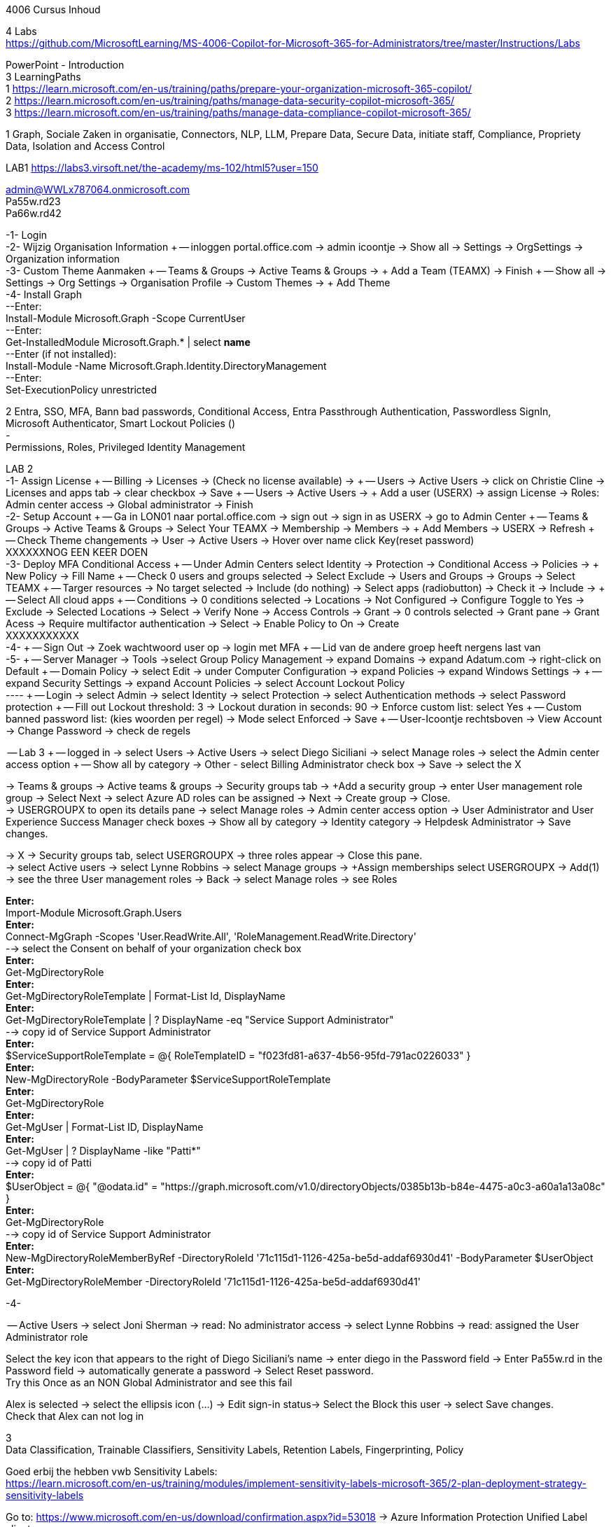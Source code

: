 4006 Cursus Inhoud



4 Labs +
https://github.com/MicrosoftLearning/MS-4006-Copilot-for-Microsoft-365-for-Administrators/tree/master/Instructions/Labs


PowerPoint - Introduction +
3 LearningPaths +
1
https://learn.microsoft.com/en-us/training/paths/prepare-your-organization-microsoft-365-copilot/ +
2
https://learn.microsoft.com/en-us/training/paths/manage-data-security-copilot-microsoft-365/ +
3
https://learn.microsoft.com/en-us/training/paths/manage-data-compliance-copilot-microsoft-365/ +

1
Graph, Sociale Zaken in organisatie, Connectors, NLP, LLM, Prepare Data, Secure Data, initiate staff, Compliance,
Propriety Data, Isolation and Access Control

LAB1
https://labs3.virsoft.net/the-academy/ms-102/html5?user=150

admin@WWLx787064.onmicrosoft.com +
Pa55w.rd23 +
Pa66w.rd42

-1- Login +
-2- Wijzig Organisation Information +
-- inloggen portal.office.com -> admin icoontje -> Show all -> Settings -> OrgSettings -> Organization information +
-3- Custom Theme Aanmaken +
-- Teams & Groups -> Active Teams & Groups -> + Add a Team (TEAMX) -> Finish +
-- Show all -> Settings -> Org Settings -> Organisation Profile -> Custom Themes -> + Add Theme +
-4- Install Graph +
--Enter: +
Install-Module Microsoft.Graph -Scope CurrentUser +
--Enter: +
Get-InstalledModule Microsoft.Graph.* | select *name* +
--Enter (if not installed): +
Install-Module -Name Microsoft.Graph.Identity.DirectoryManagement +
--Enter: +
Set-ExecutionPolicy unrestricted +



2
Entra, SSO, MFA, Bann bad passwords, Conditional Access, Entra Passthrough Authentication, Passwordless SignIn, +
Microsoft Authenticator, Smart Lockout Policies () +
- +
Permissions, Roles, Privileged Identity Management +

LAB 2 +
-1- Assign License +
-- Billing -> Licenses -> (Check no license available) ->  +
-- Users -> Active Users -> click on Christie Cline -> Licenses and apps tab -> clear checkbox -> Save +
-- Users -> Active Users -> + Add a user (USERX) -> assign License -> Roles: Admin center access -> Global administrator -> Finish +
-2- Setup Account +
-- Ga in LON01 naar portal.office.com -> sign out -> sign in as USERX -> go to Admin Center  +
-- Teams & Groups -> Active Teams & Groups -> Select Your TEAMX -> Membership -> Members -> + Add Members -> USERX -> Refresh +
-- Check Theme changements -> User -> Active Users -> Hover over name click Key(reset password) +
XXXXXXNOG EEN KEER DOEN +
-3- Deploy MFA Conditional Access +
-- Under Admin Centers select Identity -> Protection -> Conditional Access -> Policies -> + New Policy -> Fill Name  +
-- Check 0 users and groups selected -> Select Exclude -> Users and Groups -> Groups -> Select TEAMX  +
-- Targer resources -> No target selected -> Include (do nothing) -> Select apps (radiobutton) -> Check it -> Include ->  +
-- Select All cloud apps +
-- Conditions -> 0 conditions selected -> Locations -> Not Configured -> Configure Toggle to Yes -> Exclude -> Selected Locations -> Select -> Verify None -> Access Controls -> Grant -> 0 controls selected -> Grant pane -> Grant Acess -> Require multifactor authentication -> Select -> Enable Policy to On -> Create +
XXXXXXXXXXX +
-4- +
-- Sign Out -> Zoek wachtwoord user op -> login met MFA +
-- Lid van de andere groep heeft nergens last van +
-5- +
-- Server Manager -> Tools ->select Group Policy Management -> expand Domains -> expand Adatum.com -> right-click on Default  +
-- Domain Policy -> select Edit -> under Computer Configuration -> expand Policies -> expand Windows Settings ->  +
-- expand Security Settings -> expand Account Policies -> select Account Lockout Policy +
---- +
-- Login -> select Admin -> select Identity -> select Protection -> select Authentication methods -> select Password protection +
-- Fill out Lockout threshold: 3 -> Lockout duration in seconds: 90 -> Enforce custom list: select Yes +
-- Custom banned password list: (kies woorden per regel) -> Mode select Enforced -> Save +
-- User-Icoontje rechtsboven -> View Account -> Change Password -> check de regels +



-- Lab 3 +
-- logged in -> select Users -> Active Users -> select Diego Siciliani -> select Manage roles -> select the Admin center access option  +
-- Show all by category -> Other - select Billing Administrator check box -> Save -> select the X  +


-> Teams & groups -> Active teams & groups -> Security groups tab -> +Add a security group -> enter User management role group -> Select Next -> select Azure AD roles can be assigned -> Next -> Create group -> Close. +
-> USERGROUPX to open its details pane -> select Manage roles -> Admin center access option -> User Administrator and User Experience Success Manager check boxes -> Show all by category -> Identity category -> Helpdesk Administrator -> Save changes. +

-> X -> Security groups tab, select USERGROUPX -> three roles appear -> Close this pane. +
-> select Active users -> select Lynne Robbins -> select Manage groups -> +Assign memberships select USERGROUPX -> Add(1) +
-> see the three User management roles -> Back -> select Manage roles -> see Roles +






*Enter:* +
Import-Module Microsoft.Graph.Users +
*Enter:* +
Connect-MgGraph -Scopes 'User.ReadWrite.All', 'RoleManagement.ReadWrite.Directory' +
--> select the Consent on behalf of your organization check box +
*Enter:* +
Get-MgDirectoryRole +
*Enter:* +
Get-MgDirectoryRoleTemplate | Format-List Id, DisplayName +
*Enter:* +
Get-MgDirectoryRoleTemplate | ? DisplayName -eq "Service Support Administrator" +
--> copy id of Service Support Administrator +
*Enter:* +
$ServiceSupportRoleTemplate = @{ RoleTemplateID = "f023fd81-a637-4b56-95fd-791ac0226033" } +
*Enter:* +
New-MgDirectoryRole -BodyParameter $ServiceSupportRoleTemplate +
*Enter:* +
Get-MgDirectoryRole +
*Enter:* +
Get-MgUser | Format-List ID, DisplayName +
*Enter:* +
Get-MgUser | ? DisplayName -like "Patti*" +
--> copy id of Patti +
*Enter:* +
$UserObject = @{ "@odata.id" = "https://graph.microsoft.com/v1.0/directoryObjects/0385b13b-b84e-4475-a0c3-a60a1a13a08c" } +
*Enter:* +
Get-MgDirectoryRole +
--> copy id of Service Support Administrator +
*Enter:* +
New-MgDirectoryRoleMemberByRef -DirectoryRoleId '71c115d1-1126-425a-be5d-addaf6930d41' -BodyParameter $UserObject +
*Enter:* +
Get-MgDirectoryRoleMember -DirectoryRoleId '71c115d1-1126-425a-be5d-addaf6930d41'  +

-4-







-- Active Users -> select Joni Sherman -> read: No administrator access -> select Lynne Robbins -> read: assigned the User Administrator role +

Select the key icon that appears to the right of Diego Siciliani's name -> enter diego in the Password field -> Enter Pa55w.rd in the Password field -> automatically generate a password -> Select Reset password. +
Try this Once as an NON Global Administrator and see this fail +

Alex is selected -> select the ellipsis icon (...) -> Edit sign-in status-> Select the Block this user -> select Save changes. +
Check that Alex can not log in +






3 +
Data Classification, Trainable Classifiers, Sensitivity Labels, Retention Labels, Fingerprinting, Policy +

Goed erbij the hebben vwb Sensitivity Labels: +
https://learn.microsoft.com/en-us/training/modules/implement-sensitivity-labels-microsoft-365/2-plan-deployment-strategy-sensitivity-labels +


Go to: https://www.microsoft.com/en-us/download/confirmation.aspx?id=53018 -> Azure Information Protection Unified Label client. +

in admin center -> ... Show -> Select Compliance -> select Labels -> Turn on now -> +Create a label +
-> Fill Something -> Select Next -> select Next -> select Both -> select Next +
On  Content marking page, set the Content marking toggle switch to On.  +
Enter the three options and customize text +
Auto-labeling -> toggle switch to On. +
-> +
Under Detect content -> select +Add condition -> select Content contains -> Add drop-down arrow -> select Sensitive info types -> selects all the sensitive information types. Select Add -> Scroll Down -> select Automatically apply the Label-> enter Sensitive content has been detected and will be encrypted -> Select Next -> select Nex -> Select Next -> select Create label. +
ERROR +

+Add condition and then select Content contains +
ABA routing number and the U.S. Social security Number (SSN) check boxe +
Create Label -> Done +

select check box LABELX -> Select the Publish label ->  Next -> Next -> Select Next -> select the Users must provide a justification to remove a label or lower -> select Next -> select LABELX in the drop-down -> Next +
-> select PII in the drop-down -> select Next. +
-> select PII in the drop-down -> select Next. +
-> select PII in the drop-down -> select Next. +
Name your policy page -> select Submit -> select Done. +

Task 3 – Assign a pre-existing sensitivity label to a document +
As outlined in the instructions at the start of this lab, it isn't possible to immediately test the sensitivity label and label policy that you created in the previous task. This is because it takes up to 24 hours for a new label policy to propagate through Microsoft 365 and for its label to become visible in applications like Microsoft Word and Outlook. +

Instead, you will test one of Microsoft 365's pre-existing sensitivity labels. For this lab, you will use the Project - Falcon sensitivity label, which is a Highly Confidential label. This label is similar to the label that you created in the prior task - the one exception being that it doesn't include a header or footer. Using this pre-existing label will give you a good idea as to how the label that you created would work at Adatum. +

On LON-CL1, in your Edge browser, you should still be logged into Microsoft 365 as Holly Dickson. +

To validate the Project-Falcon sensitivity label, you must first assign it to a document. Select the Home | Microsoft 365 tab in your browser to return to the Microsoft 365 home page. Select the Apps icon on the left-side of the screen. On the Apps page that appears, right-click on the Word tile and select Open in new tab. +

In the Word | Microsoft 365 tab, under the Create new section at the top of the page, select Blank document. +

If a Your privacy option window appears, select Close. +

If the Word ribbon displays icons for each feature but does not break the icons out by group, then select the down-arrow on the far right-side of the ribbon, and then under Ribbon layout, select Classic ribbon. This will switch the ribbon to the traditional ribbon style that is broken out by feature group (such as Undo, Clipboard, Font, Paragraph, Styles, and so forth). +

In the Word document, type the following text: Testing a sensitivity label on a document with personally identifiable information (PII); in this case, a U.S Social Security Number: 111-11-1111. +

Because you enabled Sensitivity labels at the start of this exercise, Word should display a Sensitivity group on the ribbon at the top of the page. Select the down arrow in the Sensitivity group. In the drop-down menu that appears, it should display the list of sensitivity label types. Select Highly Confidential, and then in the sub-menu that appears, select Project - Falcon. +

Note: After 24 hours, the label that you created in the prior task will appear in the Highly Confidential sub-manu, next to the Project-Falcon label. But for now, you will use the Project - Falcon label in its place. +

In the document, note how the label applied a CONFIDENTIAL - ProjectFalcon watermark across the top of the document. The Project - Falcon label was configured just like the label that you created, where the watermark was supposed to appear diagonally across the middle of the page. So why does it appear towards the top of the page? The answer is that you are using Word for the Web, which by default displays it as you see here. To see how it will appear to someone reading the document, you must view the document in the Reading View, which you'll do now.

Select the View tab and then in the Word ribbon, select Reading View. Note how the watermark appears diagonally across the middle of the document. This is how the watermark will appear to someone reading the document. Note that if you use the Word desktop app, it displays the watermark as designated by the label, which in this case would be just as you see it here in the Reading View.

To exit Reading View, select Edit Document on the menu bar at the top of the page. In the drop-down menu that appears, select Edit.

In this first validation test, you're going to remove this sensitivity label from being applied to this document. One of the label policy options requires users to provide justification to remove a label or to select a lower classification label. You will now verify whether this setting is functioning properly.

In the Sensitivity group in the Word ribbon, select the down arrow. In the drop-down menu that appears, note that a check mark appears next to Highly Confidential. Hold your mouse over Highly Confidential to display the sub-menu. Notice how a check mark appears next to Project - Falcon. The check marks identify the current label being applied to the document.

To remove the label from this document, select the Project - Falcon label that appears in this drop-down menu.

In the Justification Required window that appears, select the Other (explain) option. In the Explain why you're changing this label field, enter Testing what happens when a label is removed from a document and then select Change.

Note how the watermark in the document has disappeared. In the Sensitivity group in the Word ribbon, select the down arrow. In the drop-down menu that appears, note that while Highly Confidential > Project - Falcon is displayed, no check marks appear next to them. This indicates the sensitivity label is no longer being applied to this document.

To re-apply the sensitivity label to the document, select Highly Confidential > Project - Falcon in the drop-down menu. Note how the watermark reappears in the document.

You will now save the document so that you can share it in the next task. A document name field that contains a drop-down arrow appears at the top-left corner of the page, to the right of the Word icon (Word may display Document or Document1 as the temporary file name). Select the drop-down arrow. In the drop-down menu that appears, confirm the file Location says Holly Dickson > Documents.

In the File Name field, rename the file to ProtectedDocument1 and then select outside of this file name menu (select inside the document). Note the new name assigned to the file appears in the title bar.

Leave the ProtectedDocument1 tab open displaying the document. You will return to this document in the next task to share the document with Joni Sherman.

You have just successfully created a Word document containing the Highly Confidential label policy titled Project - Falcon.

Task 4 – Protect a document using Microsoft Entra ID Protection
In the prior task, you created a Word document and protected it with the Project - Falcon sensitivity label. This label inserted a watermark in the document. In this task, you will share the document you created with Joni Sherman, and you will restrict Joni to "View only" permission. This will allow you to see how Microsoft Entra ID Protection protects the document based on the parameters that you configure.

To verify whether the protection that you assigned to the document works, you will first email the document to two persons - to Joni Sherman and to your own personal email address. You will then verify that Joni can only view the document and not edit it, and you will verify that you can't access the document since it was not shared with you. Finally, you will change permission on the document so that Joni can edit it, and you will email this updated document to her for testing. The purpose of the two emails to Joni, one with a document link that provides read-only access and another with a document link that provides the ability to edit the document, is to see how Microsoft Entra ID Protection can provide various levels of document protection.

On LON-CL1, in your Edge browser, you should still be logged into Microsoft 365 as Holly Dickson from the prior task with the Word tab open.

In your Edge browser, select the Apps | Microsoft 365 tab.

In the Apps page, right-click on the Outlook tile and select Open in new tab. This opens Holly's mailbox in Outlook on the web in a new browser tab.

In Outlook on the Web, select New mail in the upper left part of the screen.

In the right-hand pane, enter the following information in the email form:

To: Enter Joni and then select Joni Sherman from the user list.

CC: Enter your own personal email address (do NOT enter Holly's email address; instead, enter your own personal email address), and then select the Use this address: message that appears

Add a subject: Protected Document Test - View only permission

Body of the message: enter Open the protected document attached to this email and try to change it.

In the body of the message, under the text you added in the previous step, you will attach a link to the document that you created in the prior task. However, to do so, you must first share the document with Joni Sherman, and when doing so, you will apply restricted View only permissions. To do so, you must leave this email and return to your document and share it with Joni. Once you copy the link that's created during the sharing process, you will return to this email and paste in the link.

In your Edge browser, select the ProtectedDocument1 tab, which should still be displaying the document that you created in the prior task. At the top-right side of the page, below Holly Dickson's name and initials, select the Share button. In the drop-down menu that appears, select Share.

In the Share "ProtectedDocument1" window that appears, select the gear (Link settings) icon that appears next to the Copy link button.

On the Link settings window that appears, select the People you choose option.

Under More settings, the current option is Can edit. You plan to share this document with Joni Sherman, but you only want Joni to be able to view the document. To make this permissions change, select Can edit. In the menu that appears, review the available options. You can see that Can edit has a check mark next to it, which indicates this is the current setting. To limit Joni to read-only permission, select Can view and then select Apply.

This returns you to the Share "ProtectedDocument1" window. Enter Joni in the Add a name, group, or email Field. A list of users whose name starts with Joni should appear. Select Joni Sherman.

On the Share "ProtectedDocument1" window, hover your mouse over the "eye" icon that appears to the right of Joni's name. Doing so should display Can view, which is the current setting that you assigned to her for this document. The "eye" icon is the designation for "Can view". Select the Copy link button.

Once the Link copied message appears at the bottom of the Share "ProtectedDocument1" window, then select the X in the upper-right corner of the window to close it.

In your Edge browser, select the Mail - Holly Dickson -Outlook tab to return back to your email message. In the body of the message, under the text you added earlier, paste (Ctrl+V) in the link to the shared document that you just copied to your clipboard. A link for the file named ProtectedDocument1.docx should appear.

Select Send.

A Recipients can't access links message should appear. This message is a result of Microsoft Entra ID Protection recognizing the fact that you included your personal email address in the email, which doesn't have permission to access the document. For the purpose of this lab test, select Send anyway.

Switch to LON-CL2.

On LON-CL2, you should be logged into Outlook on the Web as Lynne Robbins from the previous lab exercise. Sign out as Lynne.

In your Edge browser, close all tabs except for the Sign out tab. In this tab, enter the following URL in the address bar: https://outlook.office365.com

In the Pick an account window, select Use another account.

In the Sign in window, enter JoniS@xxxxxZZZZZZ.onmicrosoft (where xxxxxZZZZZZ is the tenant prefix provided by your lab hosting provider) and then select Next.

On the Enter password window, enter the same Administrative Password provided by your lab hosting provider for the tenant admin account (i.e. the MOD Administrator account) and then select Sign in.

If a Welcome window appears, select the X to close it.

In Joni’s Inbox in Outlook on the Web, you should see the email that Holly just sent whose Subject line indicates the document has View only permission. Open this email.

In the email, select the attached file to open it.

In the Your privacy option window that appears, select Close. The document opens in Word on the Web in a new browser tab titled ProtectedDocument1.docx tab. Note how the document appears in the Reading View in Word on the Web. This is Joni's indication that she has View only permission and can't edit the document. To verify this, try to select into the the document. Note the message that appears indicating: Read only. This document is read-only. Note the watermark specified in the Project - Falcon policy.

Once you have finished reviewing the document, close the ProtectedDocument1.docx tab.

You will now test what happens when you attempt to open the document that was sent to your personal email address. Use your mobile phone or classroom PC to access your personal mailbox. Open the email that Holly just sent to your personal email address, and then attempt to open the attached file.

Since you don't have permission to access the document, a Pick an account window should appear. In a real-world scenario, you could optionally sign in with an account that has permission to access the file, or request access from the Holly@xxxxxZZZZZZ.onmicrosoft.com account.

For the purpose of this test, you just verified that you can't access the file because it wasn't shared with you. You also verified that Joni was only able to view the file, but not edit it. You will now change the Share permissions on the file by allowing Joni to edit it. You will do so to see how this experience differs from the one you just completed.

Switch to LON-CL1.

On LON-CL1, in your Edge browser, you should still be logged into Microsoft 365 as Holly Dickson, and you should have tabs open for both Word and Outlook. Select the Mail - Holly Dickson - Outlook tab.

In Holly's mailbox, create another email to Joni Sherman. Do NOT include your personal email address in the CC line. Enter the following information in the email form:

To: Enter Joni and then select Joni Sherman from the user list.

CC: leave blank

Add a subject: Protected Document Test - Edit permission

Body of the message: enter Open the protected document attached to this email and try to change it.

Just as with the prior email, you must now share the document with Joni, but this time with Edit permission. To do so, perform the following steps:

Select the ProtectedDocument1 tab in your browser and then on the right-side of the menu bar select the Share button. In the drop-down menu that appears, select Share.
In the Share "ProtectedDocument1" window, enter Joni in the Add a name, group, or email field and then select Joni Sherman.
To the right of Joni's name is a pencil (Can edit) icon. This is the default permission when sharing a document. Select the Copy link button to see what happens.
Note the Link copied message that appears. The message indicates that anyone can edit the document, even though you specifed Joni's name. This isn't what you want, which is to limit Joni as the only person who can edit it. To put that restriction in place, select the gear (Link settings) icon next to the Copy link button.
On the Link settings window that appears, select the People you choose option. This option is the key to limiting the permission to selected users.
Under More settings, if Can edit appears, then select Apply. However, if Can view appears, then select Can view, and in the menu that appears, select Can edit and then select Apply.
In the Share "ProtectedDocument1" window, select the Copy link button.
Note the Link copied message that appears. This time the message indicates that only the people that you specify can edit the document. In this case, editing will be limited to Joni, since she's the only person that you specified.
Select the Mail - Holly Dickson - Outlook tab in your browser and then paste the link into the body of the email message.
Select Send.

Switch to LON-CL2.

On LON-CL2, you should still be logged into Outlook on the Web as Joni Sherman. In Joni’s Inbox, you should see the email that Holly just sent whose Subject line indicates the document has Edit permission. Open this email.

In the email, select the attached file to open it.

When Joni had View only permission, the document opened in the Reading View pane. As such, Joni couldn't edit the document. This version of the document provides Joni with Edit permission, so this time the document should open in Word in normal edit mode. Verify that you can enter text in the document.

Note: In this task, you just verified that Microsoft Entra ID Protection protected the document based on the PII policy parameters that you configured. When Joni was assigned View only permission, the document opened in the Reading view and she was unable to change it. When Joni was assigned Edit permission, the document opened in Word and she was able to change it. And since Holly didn't share the document with you, you couldn't open it when she sent the document in an email to your personal mailbox.

Congratulations! You have just completed the final lab in this course.